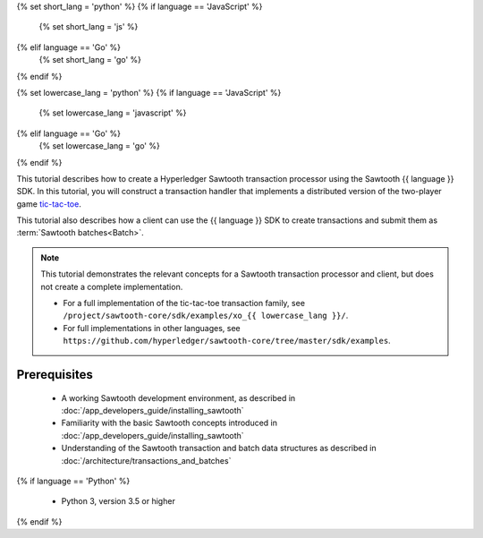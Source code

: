 {% set short_lang = 'python' %}
{% if language == 'JavaScript' %}
    {% set short_lang = 'js' %}
{% elif language == 'Go' %}
    {% set short_lang = 'go' %}
{% endif %}

{% set lowercase_lang = 'python' %}
{% if language == 'JavaScript' %}
    {% set lowercase_lang = 'javascript' %}
{% elif language == 'Go' %}
    {% set lowercase_lang = 'go' %}
{% endif %}

This tutorial describes how to create a Hyperledger Sawtooth transaction
processor using the Sawtooth {{ language }} SDK.
In this tutorial, you will construct a transaction handler that implements a
distributed version of the two-player game
`tic-tac-toe <https://en.wikipedia.org/wiki/Tic-tac-toe>`_.

This tutorial also describes how a client can use the {{ language }} SDK
to create transactions and submit them as :term:`Sawtooth batches<Batch>`.

.. note::

   This tutorial demonstrates the relevant concepts for a Sawtooth transaction
   processor and client, but does not  create a complete implementation.

   * For a full implementation of the tic-tac-toe transaction family, see
     ``/project/sawtooth-core/sdk/examples/xo_{{ lowercase_lang }}/``.

   * For full implementations in other languages, see
     ``https://github.com/hyperledger/sawtooth-core/tree/master/sdk/examples``.

Prerequisites
=============

 * A working Sawtooth development environment, as described in
   :doc:`/app_developers_guide/installing_sawtooth`

 * Familiarity with the basic Sawtooth concepts introduced in
   :doc:`/app_developers_guide/installing_sawtooth`

 * Understanding of the Sawtooth transaction and batch data structures as
   described in :doc:`/architecture/transactions_and_batches`

{% if language == 'Python' %}

 * Python 3, version 3.5 or higher

{% endif %}


.. Licensed under Creative Commons Attribution 4.0 International License
.. https://creativecommons.org/licenses/by/4.0/
